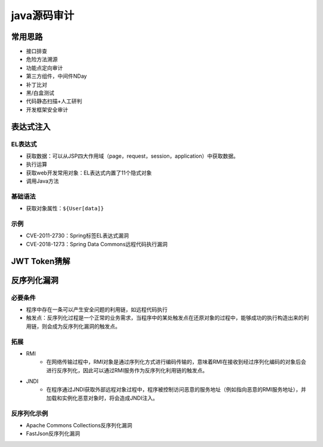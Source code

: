 java源码审计
========================================

常用思路
----------------------------------------
+ 接口排查
+ 危险方法溯源
+ 功能点定向审计
+ 第三方组件，中间件NDay
+ 补丁比对
+ 黑/白盒测试
+ 代码静态扫描+人工研判
+ 开发框架安全审计

表达式注入
----------------------------------------

EL表达式
~~~~~~~~~~~~~~~~~~~~~~~~~~~~~~~~~~~~~~~~
+ 获取数据：可以从JSP四大作用域（page，request，session，application）中获取数据。
+ 执行运算
+ 获取web开发常用对象：EL表达式内置了11个隐式对象
+ 调用Java方法

基础语法
~~~~~~~~~~~~~~~~~~~~~~~~~~~~~~~~~~~~~~~~
+ 获取对象属性：``${User[data]}``

示例
~~~~~~~~~~~~~~~~~~~~~~~~~~~~~~~~~~~~~~~~
+ CVE-2011-2730：Spring标签EL表达式漏洞
+ CVE-2018-1273：Spring Data Commons远程代码执行漏洞

JWT Token猜解
----------------------------------------

反序列化漏洞
----------------------------------------

必要条件
~~~~~~~~~~~~~~~~~~~~~~~~~~~~~~~~~~~~~~~~
+ 程序中存在一条可以产生安全问题的利用链，如远程代码执行
+ 触发点：反序列化过程是一个正常的业务需求，当程序中的某处触发点在还原对象的过程中，能够成功的执行构造出来的利用链，则会成为反序列化漏洞的触发点。

拓展
~~~~~~~~~~~~~~~~~~~~~~~~~~~~~~~~~~~~~~~~
+ RMI
    - 在网络传输过程中，RMI对象是通过序列化方式进行编码传输的，意味着RMI在接收到经过序列化编码的对象后会进行反序列化，因此可以通过RMI服务作为反序列化利用链的触发点。
+ JNDI
    - 在程序通过JNDI获取外部远程对象过程中，程序被控制访问恶意的服务地址（例如指向恶意的RMI服务地址），并加载和实例化恶意对象时，将会造成JNDI注入。

反序列化示例
~~~~~~~~~~~~~~~~~~~~~~~~~~~~~~~~~~~~~~~~~~
+ Apache Commons Collections反序列化漏洞
+ FastJson反序列化漏洞